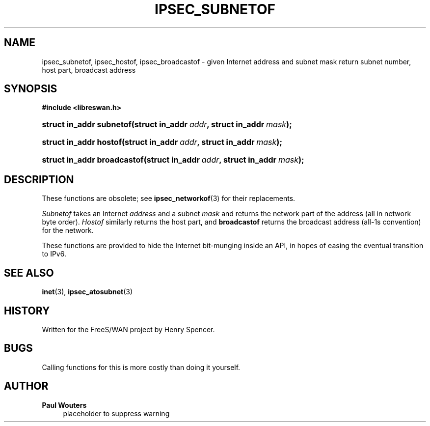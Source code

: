 '\" t
.\"     Title: IPSEC_SUBNETOF
.\"    Author: Paul Wouters
.\" Generator: DocBook XSL Stylesheets v1.77.1 <http://docbook.sf.net/>
.\"      Date: 12/16/2012
.\"    Manual: Executable programs
.\"    Source: libreswan
.\"  Language: English
.\"
.TH "IPSEC_SUBNETOF" "3" "12/16/2012" "libreswan" "Executable programs"
.\" -----------------------------------------------------------------
.\" * Define some portability stuff
.\" -----------------------------------------------------------------
.\" ~~~~~~~~~~~~~~~~~~~~~~~~~~~~~~~~~~~~~~~~~~~~~~~~~~~~~~~~~~~~~~~~~
.\" http://bugs.debian.org/507673
.\" http://lists.gnu.org/archive/html/groff/2009-02/msg00013.html
.\" ~~~~~~~~~~~~~~~~~~~~~~~~~~~~~~~~~~~~~~~~~~~~~~~~~~~~~~~~~~~~~~~~~
.ie \n(.g .ds Aq \(aq
.el       .ds Aq '
.\" -----------------------------------------------------------------
.\" * set default formatting
.\" -----------------------------------------------------------------
.\" disable hyphenation
.nh
.\" disable justification (adjust text to left margin only)
.ad l
.\" -----------------------------------------------------------------
.\" * MAIN CONTENT STARTS HERE *
.\" -----------------------------------------------------------------
.SH "NAME"
ipsec_subnetof, ipsec_hostof, ipsec_broadcastof \- given Internet address and subnet mask return subnet number, host part, broadcast address
.SH "SYNOPSIS"
.sp
.ft B
.nf
#include <libreswan\&.h>

.fi
.ft
.HP \w'struct\ in_addr\ subnetof('u
.BI "struct in_addr subnetof(struct\ in_addr\ " "addr" ", struct\ in_addr\ " "mask" ");"
.HP \w'struct\ in_addr\ hostof('u
.BI "struct in_addr hostof(struct\ in_addr\ " "addr" ", struct\ in_addr\ " "mask" ");"
.HP \w'struct\ in_addr\ broadcastof('u
.BI "struct in_addr broadcastof(struct\ in_addr\ " "addr" ", struct\ in_addr\ " "mask" ");"
.SH "DESCRIPTION"
.PP
These functions are obsolete; see
\fBipsec_networkof\fR(3)
for their replacements\&.
.PP
\fISubnetof\fR
takes an Internet
\fIaddress\fR
and a subnet
\fImask\fR
and returns the network part of the address (all in network byte order)\&.
\fIHostof\fR
similarly returns the host part, and
\fBbroadcastof\fR
returns the broadcast address (all\-1s convention) for the network\&.
.PP
These functions are provided to hide the Internet bit\-munging inside an API, in hopes of easing the eventual transition to IPv6\&.
.SH "SEE ALSO"
.PP
\fBinet\fR(3),
\fBipsec_atosubnet\fR(3)
.SH "HISTORY"
.PP
Written for the FreeS/WAN project by Henry Spencer\&.
.SH "BUGS"
.PP
Calling functions for this is more costly than doing it yourself\&.
.SH "AUTHOR"
.PP
\fBPaul Wouters\fR
.RS 4
placeholder to suppress warning
.RE
